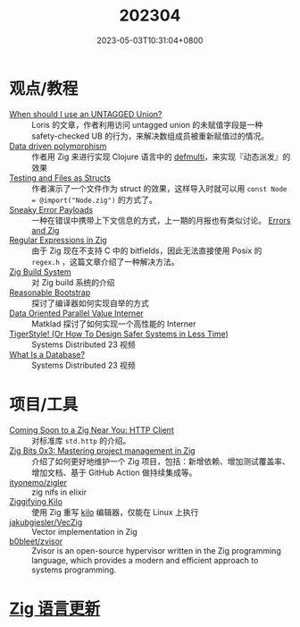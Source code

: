 #+TITLE: 202304
#+DATE: 2023-05-03T10:31:04+0800
#+LASTMOD: 2023-05-04T21:55:30+0800

* 观点/教程
- [[https://zig.news/kristoff/when-should-i-use-an-untagged-union-56ek][When should I use an UNTAGGED Union?]] :: Loris 的文章，作者利用访问 untagged union 的未赋值字段是一种 safety-checked UB 的行为，来解决数组成员被重新赋值过的情况。
- [[https://zig.news/rutenkolk/data-driven-polymorphism-45bk][Data driven polymorphism]] :: 作者用 Zig 来进行实现 Clojure 语言中的 [[https://clojuredocs.org/clojure.core/defmulti][defmulti]]，来实现『动态派发』的效果
- [[https://zig.news/aryaelfren/testing-and-files-as-structs-n94][Testing and Files as Structs]] :: 作者演示了一个文件作为 struct 的效果，这样导入时就可以用 =const Node = @import("Node.zig")= 的方式了。
- [[https://zig.news/ityonemo/sneaky-error-payloads-1aka][Sneaky Error Payloads]] :: 一种在错误中携带上下文信息的方式，上一期的月报也有类似讨论。 [[https://notes.eatonphil.com/errors-and-zig.html][Errors and Zig]]
- [[https://www.openmymind.net/Regular-Expressions-in-Zig/][Regular Expressions in Zig]] :: 由于 Zig 现在不支持 C 中的 bitfields，因此无法直接使用  Posix 的 =regex.h= ，这篇文章介绍了一种解决方法。
- [[https://en.liujiacai.net/2023/04/13/zig-build-system/][Zig Build System]] :: 对 Zig build 系统的介绍
- [[https://matklad.github.io/2023/04/13/reasonable-bootstrap.html][Reasonable Bootstrap]] :: 探讨了编译器如何实现自举的方式
- [[https://matklad.github.io/2023/04/23/data-oriented-parallel-value-interner.html][Data Oriented Parallel Value Interner]] :: Matklad 探讨了如何实现一个高性能的 Interner
- [[https://www.youtube.com/watch?v=w3WYdYyjek4][TigerStyle! (Or How To Design Safer Systems in Less Time)]] :: Systems Distributed 23 视频
- [[https://www.youtube.com/watch?v=MqbVoSs0lXk][What Is a Database?]] :: Systems Distributed 23 视频
* 项目/工具
- [[https://zig.news/nameless/coming-soon-to-a-zig-near-you-http-client-5b81][Coming Soon to a Zig Near You: HTTP Client]] :: 对标准库 =std.http= 的介绍。
- [[https://blog.orhun.dev/zig-bits-03/][Zig Bits 0x3: Mastering project management in Zig]] :: 介绍了如何更好地维护一个 Zig 项目，包括：新增依赖、增加测试覆盖率、增加文档、基于 GitHub Action 做持续集成等。
- [[https://github.com/ityonemo/zigler][ityonemo/zigler]] :: zig nifs in elixir
- [[https://bingcicle.github.io/posts/ziggifying-kilo.html][Ziggifying Kilo]] :: 使用 Zig 重写 [[https://github.com/antirez/kilo][kilo]] 编辑器，仅能在 Linux 上执行
- [[https://github.com/jakubgiesler/VecZig][jakubgiesler/VecZig]] :: Vector implementation in Zig
- [[https://github.com/b0bleet/zvisor][b0bleet/zvisor]] :: Zvisor is an open-source hypervisor written in the Zig programming language, which provides a modern and efficient approach to systems programming.
* [[https://github.com/ziglang/zig/pulls?page=1&q=+is%3Aclosed+is%3Apr+closed%3A2023-04-01..2023-05-01][Zig 语言更新]]
